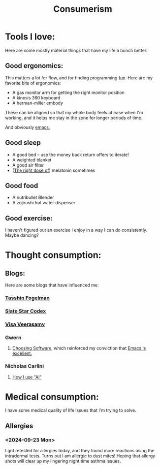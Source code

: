 #+title: Consumerism

* Tools I love:

Here are some mostly material things that have my life a bunch better:

** Good ergonomics:

This matters a lot for flow, and for finding programming [[file:SoftwareDevelopment.org::*Fun][fun]]. Here are my favorite bits of ergonomics:
- A gas monitor arm for getting the right monitor position
- A kinesis 360 keyboard
- A herman-miller embody

These can be aligned so that my whole body feels at ease when I'm working, and it helps me stay in the zone for longer periods of time.

And obviously [[file:Emacs.org][emacs.]]

** Good sleep
- A good bed -- use the money back return offers to iterate!
- A weighted blanket
- A good air filter
- ([[https://slatestarcodex.com/2018/07/10/melatonin-much-more-than-you-wanted-to-know/#post-4987][The right dose of]]) melatonin sometimes

** Good food
- A nutribullet Blender
- A zojirushi hot water dispenser

** Good exercise:
I haven't figured out an exercise I enjoy in a way I can do consistently. Maybe dancing?

* Thought consumption:
** Blogs:
Here are some blogs that have influenced me:
*** [[https://tasshin.com/][Tasshin Fogelman]]
*** [[https://slatestarcodex.com/][Slate Star Codex]]
*** [[https://x.com/visakanv/highlights][Visa Veerasamy]]
*** Gwern
**** [[https://gwern.net/choosing-software][Choosing Software]], which reinforced my conviction that [[file:Emacs.org][Emacs is excellent.]]
*** Nicholas Carlini
**** [[https://nicholas.carlini.com/writing/2024/how-i-use-ai.html#mobilelinks][How I use "AI"]]

* Medical consumption:
I have some medical quality of life issues that I'm trying to solve.

** Allergies
*** <2024-09-23 Mon>
I got retested for allergies today, and they found more reactions using the intradermal tests. Turns out I am allergic to dust mites! Hoping that allergy shots will clear up my lingering night time asthma issues.
